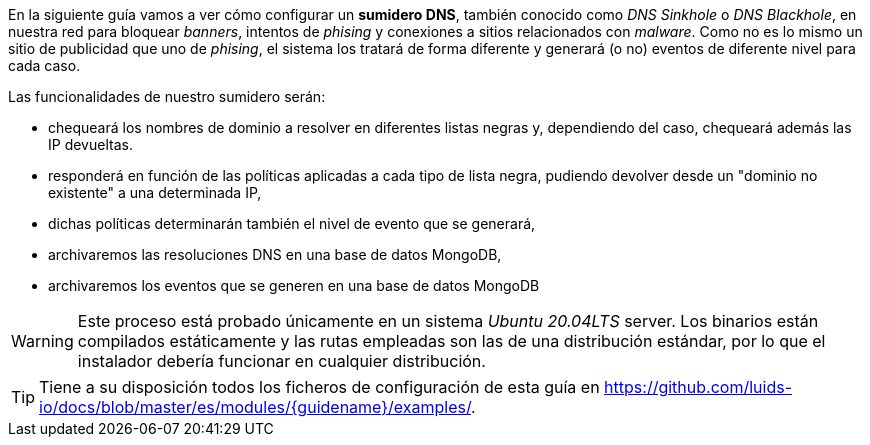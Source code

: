 
En la siguiente guía vamos a ver cómo configurar un *sumidero DNS*, también conocido como _DNS Sinkhole_ o _DNS Blackhole_, en nuestra red para bloquear _banners_, intentos de _phising_ y conexiones a sitios relacionados con _malware_. Como no es lo mismo un sitio de publicidad que uno de _phising_, el sistema los tratará de forma diferente y generará (o no) eventos de diferente nivel para cada caso.

Las funcionalidades de nuestro sumidero serán:

* chequeará los nombres de dominio a resolver en diferentes listas negras y, dependiendo del caso, chequeará además las IP devueltas.
* responderá en función de las políticas aplicadas a cada tipo de lista negra, pudiendo devolver desde un "dominio no existente" a una determinada IP,
* dichas políticas determinarán también el nivel de evento que se generará,
* archivaremos las resoluciones DNS en una base de datos MongoDB,
* archivaremos los eventos que se generen en una base de datos MongoDB

WARNING: Este proceso está probado únicamente en un sistema _Ubuntu 20.04LTS_ server. Los binarios están compilados estáticamente y las rutas empleadas son las de una distribución estándar, por lo que el instalador debería funcionar en cualquier distribución.

TIP: Tiene a su disposición todos los ficheros de configuración de esta guía en https://github.com/luids-io/docs/blob/master/es/modules/{guidename}/examples/.
